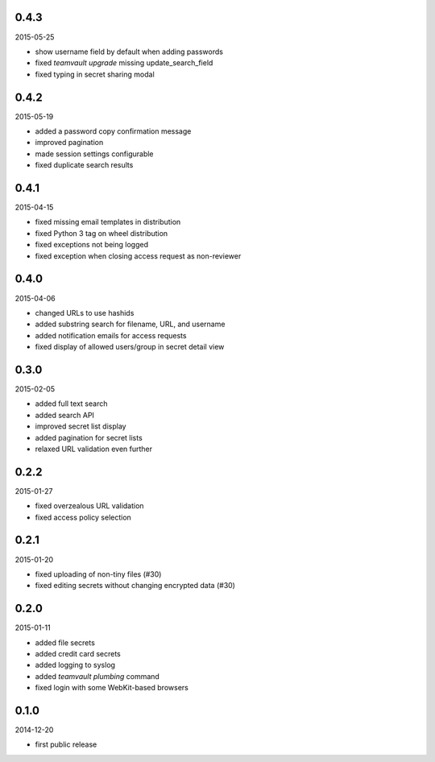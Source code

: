0.4.3
=====

2015-05-25

* show username field by default when adding passwords
* fixed `teamvault upgrade` missing update_search_field
* fixed typing in secret sharing modal


0.4.2
=====

2015-05-19

* added a password copy confirmation message
* improved pagination
* made session settings configurable
* fixed duplicate search results


0.4.1
=====

2015-04-15

* fixed missing email templates in distribution
* fixed Python 3 tag on wheel distribution
* fixed exceptions not being logged
* fixed exception when closing access request as non-reviewer


0.4.0
=====

2015-04-06

* changed URLs to use hashids
* added substring search for filename, URL, and username
* added notification emails for access requests
* fixed display of allowed users/group in secret detail view


0.3.0
=====

2015-02-05

* added full text search
* added search API
* improved secret list display
* added pagination for secret lists
* relaxed URL validation even further


0.2.2
=====

2015-01-27

* fixed overzealous URL validation
* fixed access policy selection


0.2.1
=====

2015-01-20

* fixed uploading of non-tiny files (#30)
* fixed editing secrets without changing encrypted data (#30)


0.2.0
=====

2015-01-11

* added file secrets
* added credit card secrets
* added logging to syslog
* added `teamvault plumbing` command
* fixed login with some WebKit-based browsers


0.1.0
=====

2014-12-20

* first public release
